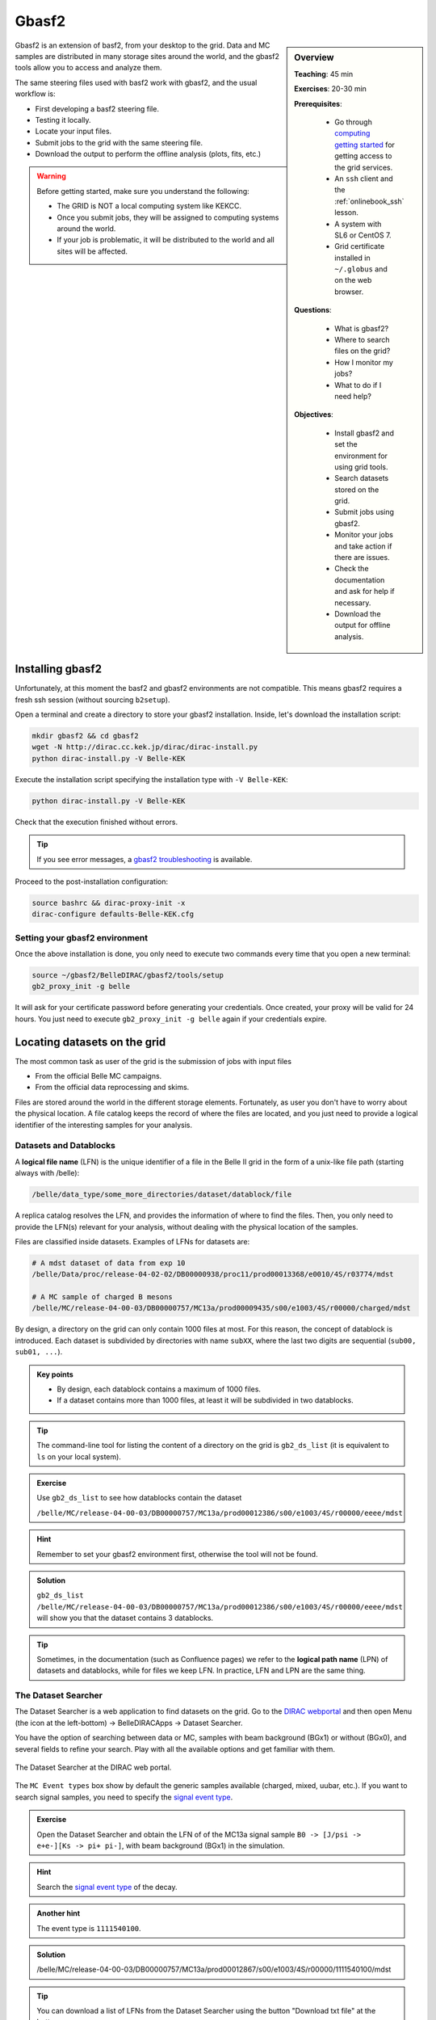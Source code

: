.. _onlinebook_gbasf2:

Gbasf2
======

.. sidebar:: Overview
    :class: overview

    **Teaching**: 45 min

    **Exercises**: 20-30 min

    **Prerequisites**:

        * Go through `computing getting started <https://confluence.desy.de/display/BI/Computing+GettingStarted>`_ for getting access to the grid services.
        * An ``ssh`` client and the :ref:`onlinebook_ssh` lesson.
        * A system with SL6 or CentOS 7.
        * Grid certificate installed in ``~/.globus`` and on the web browser.

    **Questions**:

        * What is gbasf2?
        * Where to search files on the grid?
        * How I monitor my jobs?
        * What to do if I need help?

    **Objectives**:

        * Install gbasf2 and set the environment for using grid tools.
        * Search datasets stored on the grid.
        * Submit jobs using gbasf2.
        * Monitor your jobs and take action if there are issues.
        * Check the documentation and ask for help if necessary.
        * Download the output for offline analysis.


Gbasf2 is an extension of basf2, from your desktop to the grid.
Data and MC samples are distributed in many storage sites around the world, and the gbasf2 tools allow you to access and
analyze them.

.. seealso:: :ref:`onlinebook_computing_system`

The same steering files used with basf2 work with gbasf2, and the usual workflow is:

* First developing a basf2 steering file.
* Testing it locally.
* Locate your input files.
* Submit jobs to the grid with the same steering file.
* Download the output to perform the offline analysis (plots, fits, etc.)


.. warning::

    Before getting started, make sure you understand the following:

    * The GRID is NOT a local computing system like KEKCC.
    * Once you submit jobs, they will be assigned to computing systems around the world.
    * If your job is problematic, it will be distributed to the world and all sites will be affected.

Installing gbasf2
-----------------

Unfortunately, at this moment the basf2 and gbasf2 environments are not compatible. This means gbasf2 requires
a fresh ssh session (without sourcing ``b2setup``).

Open a terminal and create a directory to store your gbasf2 installation. Inside, let's download the
installation script:

.. code-block:: bash

        mkdir gbasf2 && cd gbasf2
        wget -N http://dirac.cc.kek.jp/dirac/dirac-install.py
        python dirac-install.py -V Belle-KEK

Execute the installation script specifying the installation type with ``-V Belle-KEK``:

.. code-block:: bash

        python dirac-install.py -V Belle-KEK

Check that the execution finished without errors.

.. tip::

    If you see error messages,
    a `gbasf2 troubleshooting <https://confluence.desy.de/display/BI/GBasf2+Troubleshooting>`_ is available.

Proceed to the post-installation configuration:

.. code-block:: bash

        source bashrc && dirac-proxy-init -x
        dirac-configure defaults-Belle-KEK.cfg

Setting your gbasf2 environment
^^^^^^^^^^^^^^^^^^^^^^^^^^^^^^^

Once the above installation is done, you only need to execute two commands every time that you open a new terminal:

.. code-block:: bash

        source ~/gbasf2/BelleDIRAC/gbasf2/tools/setup
        gb2_proxy_init -g belle

It will ask for your certificate password before generating your credentials. Once created, your proxy will be valid
for 24 hours. You just need to execute ``gb2_proxy_init -g belle`` again if your credentials expire.

.. seealso:: https://confluence.desy.de/display/BI/Computing+GBasf2


Locating datasets on the grid
-----------------------------

The most common task as user of the grid is the submission of jobs with input files

* From the official Belle MC campaigns.

* From the official data reprocessing and skims.

Files are stored around the world in the different storage elements.
Fortunately, as user you don't have to worry about the physical location.
A file catalog keeps the record of where the files are located, and you just need to provide a logical identifier
of the interesting samples for your analysis.

Datasets and Datablocks
^^^^^^^^^^^^^^^^^^^^^^^

A **logical file name** (LFN) is the unique identifier of a file in the Belle II grid in the form of a unix-like file path
(starting always with /belle):

.. code-block:: bash

        /belle/data_type/some_more_directories/dataset/datablock/file

A replica catalog resolves the LFN, and provides the information of where to find the files.
Then, you only need to provide the LFN(s) relevant for your analysis, without dealing with the physical location of the
samples.

Files are classified inside datasets.
Examples of LFNs for datasets are:

.. code-block:: bash

        # A mdst dataset of data from exp 10
        /belle/Data/proc/release-04-02-02/DB00000938/proc11/prod00013368/e0010/4S/r03774/mdst

        # A MC sample of charged B mesons
        /belle/MC/release-04-00-03/DB00000757/MC13a/prod00009435/s00/e1003/4S/r00000/charged/mdst

By design, a directory on the grid can only contain 1000 files at most. For this reason, the concept of datablock
is introduced. Each dataset is subdivided by directories with name ``subXX``, where the last two digits are sequential
(``sub00, sub01, ...``).

.. admonition:: Key points
    :class: key-points

    * By design, each datablock contains a maximum of 1000 files.
    * If a dataset contains more than 1000 files, at least it will be subdivided in two datablocks.

.. tip::

    The command-line tool for listing the content of a directory on the grid is ``gb2_ds_list``
    (it is equivalent to ``ls`` on your local system).

.. admonition:: Exercise
     :class: exercise stacked

     Use ``gb2_ds_list`` to see how datablocks contain the dataset

     ``/belle/MC/release-04-00-03/DB00000757/MC13a/prod00012386/s00/e1003/4S/r00000/eeee/mdst``

.. admonition:: Hint
     :class: toggle xhint stacked

     Remember to set your gbasf2 environment first, otherwise the tool will not be found.

.. admonition:: Solution
     :class: toggle solution

     ``gb2_ds_list /belle/MC/release-04-00-03/DB00000757/MC13a/prod00012386/s00/e1003/4S/r00000/eeee/mdst``
     will show you that the dataset contains 3 datablocks.


.. tip::

    Sometimes, in the documentation (such as Confluence pages) we refer to the **logical path name** (LPN)
    of datasets and datablocks, while for files we keep LFN. In practice, LFN and LPN are the same thing.

The Dataset Searcher
^^^^^^^^^^^^^^^^^^^^

The Dataset Searcher is a web application to find datasets on the grid.
Go to the `DIRAC webportal <https://dirac.cc.kek.jp:8443/DIRAC/>`_ and then open
Menu (the icon at the left-bottom) -> BelleDIRACApps -> Dataset Searcher.

You have the option of searching between data or MC, samples
with beam background (BGx1) or without (BGx0), and several fields to refine your search. Play with all the available
options and get familiar with them.

.. figure:: DatasetSearcher.png
    :align: center
    :width: 600px
    :alt: The dataset searcher

    The Dataset Searcher at the DIRAC web portal.

The ``MC Event types`` box show by default the generic samples available (charged, mixed, uubar, etc.).
If you want to search
signal samples, you need to specify the `signal event type <https://confluence.desy.de/display/BI/Signal+EventType>`_.

.. admonition:: Exercise
     :class: exercise stacked

     Open the Dataset Searcher and obtain the LFN of of the MC13a
     signal sample ``B0 -> [J/psi -> e+e-][Ks -> pi+ pi-]``, with beam background (BGx1) in the simulation.

.. admonition:: Hint
     :class: toggle xhint stacked

     Search the `signal event type <https://confluence.desy.de/display/BI/Signal+EventType>`_ of the decay.

.. admonition:: Another hint
     :class: toggle xhint stacked

     The event type is ``1111540100``.

.. admonition:: Solution
     :class: toggle solution

     /belle/MC/release-04-00-03/DB00000757/MC13a/prod00012867/s00/e1003/4S/r00000/1111540100/mdst


.. tip::

    You can download a list of LFNs from the Dataset Searcher using the button "Download txt file" at the bottom.


Another way to interact with the dataset searcher is using the command line tool ``gb2_ds_search``.

.. admonition:: Exercise
     :class: exercise stacked

     Set your gbasf2 environment and try to get the LFNs of MC uubar samples from MC13a, with beam energy of 4S
     and background level BGx1 using ``gb2_ds_search``.

.. admonition:: Hint
     :class: toggle xhint stacked

     Use ``--help`` and ``--usage`` to get all the available options

.. admonition:: Solution
     :class: toggle solution

     ``gb2_ds_search dataset --data_type mc --campaign MC13a --beam_energy 4S --mc_event uubar --bkg_level BGx1``



Submit your first jobs to the Grid
----------------------------------

As mentioned before, gbasf2 uses exactly the same steering files of basf2 to submit jobs to the grid. The basic usage is

.. code-block:: bash

        gbasf2 <your_steering_file.py> -p <project_name> -s <available_basf2_release>

where ``project_name`` is a name assigned by you, and ``available_basf2_release`` is the available basf2 software
version to use.

.. note::

    The maximum length for a project name is 32 characters.


.. warning::

    Do not use special characters in the project names ($, #, %, /, etc.),
    it could create problems with file names in some sites and in the databases.


Once located the dataset to use for your analysis, you can specify the LFN of the **datablock** to use as input with
with the flag ``-i``.

.. note::

    While the Dataset Searcher provides the LFN for datasets, gbasf2 uses for now datablocks as input. You need to append
    ``sub00, sub01, ...`` to the LFNs provided by the Dataset Searcher (this will be fixed in the near future, sorry for
    the inconvenience).

Everything clear? Ok, let's submit your first jobs.

.. warning::

    Remember: you must carefully check your jobs with a local computing system,
    e.g. KEKCC, before you submit jobs to GRID.


Let's use the steering file located at
``~michmx/public/tutorial2020/Reconstruct_Bd2JpsiKS_template.py`` on KEKCC (take a look at what contains).
If we are interested in running over a generic uubar sample, then the LFN of one datablock is
``/belle/MC/release-04-00-03/DB00000757/MC13a/prod00009436/s00/e1003/4S/r00000/uubar/mdst/sub00`` (you obtained it in a
previous exercise, remember?).

With all this information,
let's submit the gbasf2 jobs:

.. code-block:: bash

    gbasf2 -p gb2Tutorial_Bd2JpsiKs -s light-2002-ichep \
           -i /belle/MC/release-04-00-03/DB00000757/MC13a/prod00009436/s00/e1003/4S/r00000/uubar/mdst/sub00 \
           ~michmx/public/tutorial2020/Reconstruct_Bd2JpsiKS_template.py

    TODO: Show the output of the command (after the downtime of the grid finishes)

.. admonition:: Question
     :class: exercise stacked

     What is the name of the project and the basf2 release in the example above?

.. admonition:: Solution
     :class: toggle solution

     The name of the project is ``gb2Tutorial_BdJpsiKs`` and the light release is ``light-2002-ichep``.


.. tip::

    You can check which basf2 releases are available for running jobs on the grid using ``gb2_check_release``.


.. admonition:: Exercise
     :class: exercise stacked

     Submit a gbasf2 job with an steering file built by you in previous chapters of the book.

     * Search an interesting datablock to use as input.
     * Prepare your steering file.
     * Submit using gbasf2.

.. admonition:: Hint
     :class: toggle xhint stacked

     "Interesting datablock" means, if you are reconstructing B+ mesons for example, you may want to run
     over a ``charged`` datablock to get as many signal events as possible,
     or to see how the background of your signal looks.

.. admonition:: Additional hint
     :class: toggle xhint stacked

     Use the flag ``--usage`` to see the available options.

.. admonition:: Solution
     :class: toggle solution

     gbasf2 -i <dataset> -s release-05-00-00 -p <your project name> <your steering file>


.. admonition:: Key points
    :class: key-points

    * A gbasf2 project can be submitted **per datablock**, NOT per dataset.
        * We will fix this in coming gbasf2 releases.

    * Inside the project, gbasf2 will produce file-by-file jobs.

    * The number of output files in the project will be the number of files in the input datablock.



Submit jobs with multiple LFNs
^^^^^^^^^^^^^^^^^^^^^^^^^^^^^^

If you want to submit a project with several datablocks, prepare a list of LFNs on a file and provide it to gbasf2 using
``--input_dslist``.

.. tip::

    A quick way of appending ``sub00`` to a list of LFNs obtained from the Dataset Searcher is using ``sed``:

    .. code-block:: bash

        sed -i 's/mdst/mdst\/sub00/g' listOfLFNs.list



Monitoring jobs
---------------


Downloading the output
----------------------








.. topic:: Author of this lesson

    Michel Villanueva
